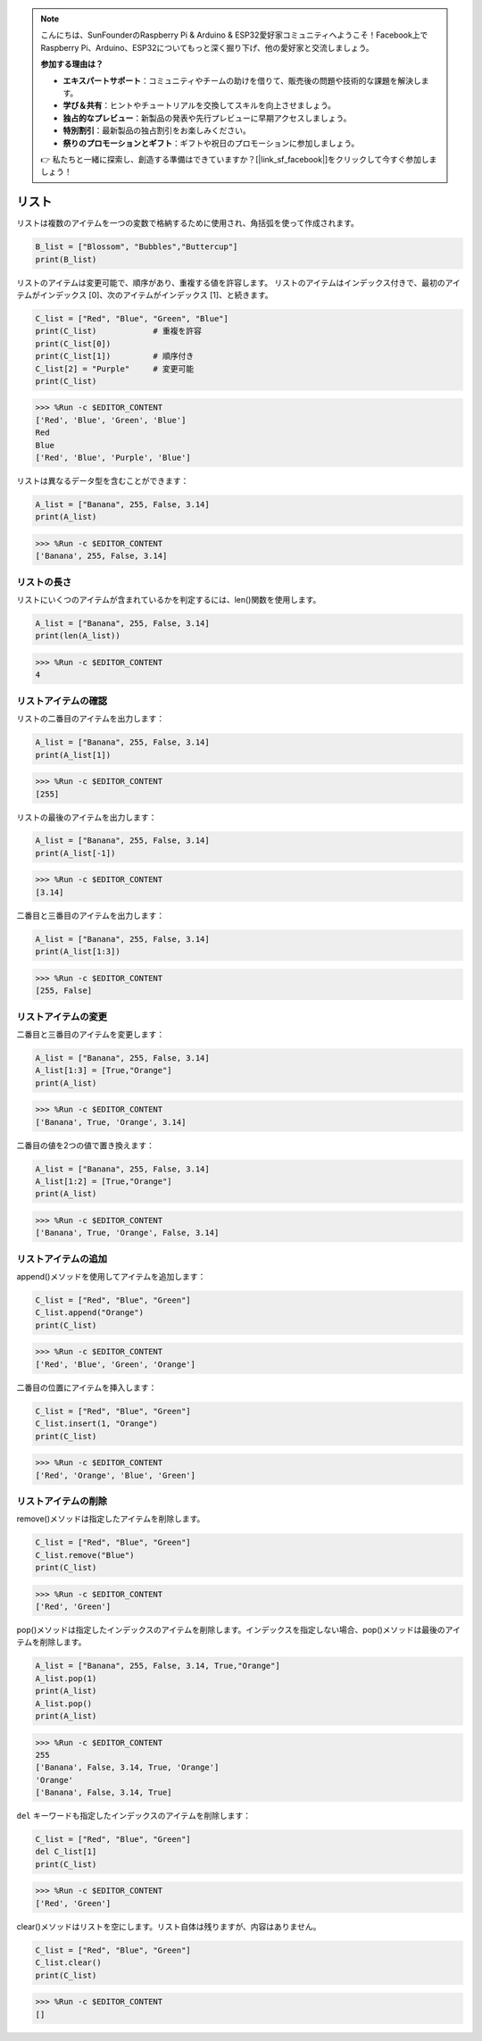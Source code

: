 .. note::

    こんにちは、SunFounderのRaspberry Pi & Arduino & ESP32愛好家コミュニティへようこそ！Facebook上でRaspberry Pi、Arduino、ESP32についてもっと深く掘り下げ、他の愛好家と交流しましょう。

    **参加する理由は？**

    - **エキスパートサポート**：コミュニティやチームの助けを借りて、販売後の問題や技術的な課題を解決します。
    - **学び＆共有**：ヒントやチュートリアルを交換してスキルを向上させましょう。
    - **独占的なプレビュー**：新製品の発表や先行プレビューに早期アクセスしましょう。
    - **特別割引**：最新製品の独占割引をお楽しみください。
    - **祭りのプロモーションとギフト**：ギフトや祝日のプロモーションに参加しましょう。

    👉 私たちと一緒に探索し、創造する準備はできていますか？[|link_sf_facebook|]をクリックして今すぐ参加しましょう！

.. _syntax_list:

リスト
===================

リストは複数のアイテムを一つの変数で格納するために使用され、角括弧を使って作成されます。

.. code-block:: python

    B_list = ["Blossom", "Bubbles","Buttercup"]
    print(B_list)


リストのアイテムは変更可能で、順序があり、重複する値を許容します。
リストのアイテムはインデックス付きで、最初のアイテムがインデックス [0]、次のアイテムがインデックス [1]、と続きます。

.. code-block:: python

    C_list = ["Red", "Blue", "Green", "Blue"]
    print(C_list)            # 重複を許容
    print(C_list[0]) 
    print(C_list[1])         # 順序付き
    C_list[2] = "Purple"     # 変更可能
    print(C_list)

>>> %Run -c $EDITOR_CONTENT
['Red', 'Blue', 'Green', 'Blue']
Red
Blue
['Red', 'Blue', 'Purple', 'Blue']


リストは異なるデータ型を含むことができます：

.. code-block:: python

    A_list = ["Banana", 255, False, 3.14]
    print(A_list)

>>> %Run -c $EDITOR_CONTENT
['Banana', 255, False, 3.14]


リストの長さ
------------------
リストにいくつのアイテムが含まれているかを判定するには、len()関数を使用します。

.. code-block:: python

    A_list = ["Banana", 255, False, 3.14]
    print(len(A_list))

>>> %Run -c $EDITOR_CONTENT
4

リストアイテムの確認
-----------------------

リストの二番目のアイテムを出力します：

.. code-block:: python

    A_list = ["Banana", 255, False, 3.14]
    print(A_list[1])

>>> %Run -c $EDITOR_CONTENT
[255]

リストの最後のアイテムを出力します：

.. code-block:: python

    A_list = ["Banana", 255, False, 3.14]
    print(A_list[-1])

>>> %Run -c $EDITOR_CONTENT
[3.14]

二番目と三番目のアイテムを出力します：

.. code-block:: python

    A_list = ["Banana", 255, False, 3.14]
    print(A_list[1:3])

>>> %Run -c $EDITOR_CONTENT
[255, False]


リストアイテムの変更
----------------------
二番目と三番目のアイテムを変更します：

.. code-block:: python

    A_list = ["Banana", 255, False, 3.14]
    A_list[1:3] = [True,"Orange"] 
    print(A_list)

>>> %Run -c $EDITOR_CONTENT
['Banana', True, 'Orange', 3.14]

二番目の値を2つの値で置き換えます：

.. code-block:: python

    A_list = ["Banana", 255, False, 3.14]
    A_list[1:2] = [True,"Orange"] 
    print(A_list)

>>> %Run -c $EDITOR_CONTENT
['Banana', True, 'Orange', False, 3.14]


リストアイテムの追加
-----------------------

append()メソッドを使用してアイテムを追加します：

.. code-block:: python

    C_list = ["Red", "Blue", "Green"]
    C_list.append("Orange")
    print(C_list)

>>> %Run -c $EDITOR_CONTENT
['Red', 'Blue', 'Green', 'Orange']

二番目の位置にアイテムを挿入します：

.. code-block:: python

    C_list = ["Red", "Blue", "Green"]
    C_list.insert(1, "Orange")
    print(C_list)

>>> %Run -c $EDITOR_CONTENT
['Red', 'Orange', 'Blue', 'Green']



リストアイテムの削除
-----------------------

remove()メソッドは指定したアイテムを削除します。

.. code-block:: python

    C_list = ["Red", "Blue", "Green"]
    C_list.remove("Blue")
    print(C_list)

>>> %Run -c $EDITOR_CONTENT
['Red', 'Green']

pop()メソッドは指定したインデックスのアイテムを削除します。インデックスを指定しない場合、pop()メソッドは最後のアイテムを削除します。

.. code-block:: python

    A_list = ["Banana", 255, False, 3.14, True,"Orange"]
    A_list.pop(1)
    print(A_list)
    A_list.pop()
    print(A_list)

>>> %Run -c $EDITOR_CONTENT
255
['Banana', False, 3.14, True, 'Orange']
'Orange'
['Banana', False, 3.14, True]

``del`` キーワードも指定したインデックスのアイテムを削除します：

.. code-block:: python

    C_list = ["Red", "Blue", "Green"]
    del C_list[1]
    print(C_list)

>>> %Run -c $EDITOR_CONTENT
['Red', 'Green']

clear()メソッドはリストを空にします。リスト自体は残りますが、内容はありません。

.. code-block:: python

    C_list = ["Red", "Blue", "Green"]
    C_list.clear()
    print(C_list)

>>> %Run -c $EDITOR_CONTENT
[]
